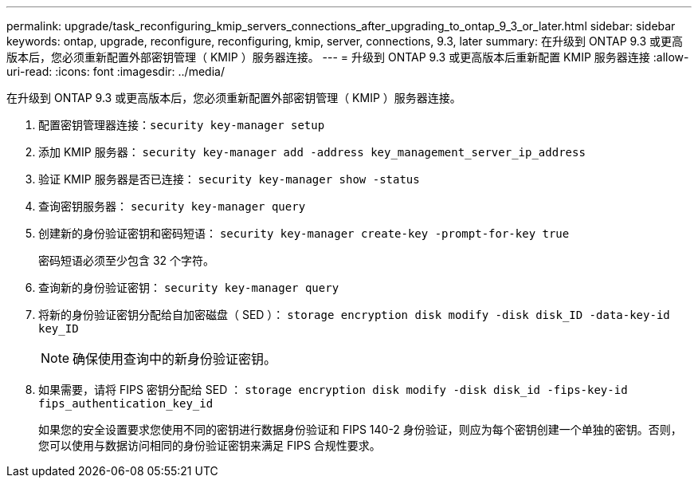 ---
permalink: upgrade/task_reconfiguring_kmip_servers_connections_after_upgrading_to_ontap_9_3_or_later.html 
sidebar: sidebar 
keywords: ontap, upgrade, reconfigure, reconfiguring, kmip, server, connections, 9.3, later 
summary: 在升级到 ONTAP 9.3 或更高版本后，您必须重新配置外部密钥管理（ KMIP ）服务器连接。 
---
= 升级到 ONTAP 9.3 或更高版本后重新配置 KMIP 服务器连接
:allow-uri-read: 
:icons: font
:imagesdir: ../media/


[role="lead"]
在升级到 ONTAP 9.3 或更高版本后，您必须重新配置外部密钥管理（ KMIP ）服务器连接。

. 配置密钥管理器连接：``security key-manager setup``
. 添加 KMIP 服务器： `security key-manager add -address key_management_server_ip_address`
. 验证 KMIP 服务器是否已连接： `security key-manager show -status`
. 查询密钥服务器： `security key-manager query`
. 创建新的身份验证密钥和密码短语： `security key-manager create-key -prompt-for-key true`
+
密码短语必须至少包含 32 个字符。

. 查询新的身份验证密钥： `security key-manager query`
. 将新的身份验证密钥分配给自加密磁盘（ SED ）： `storage encryption disk modify -disk disk_ID -data-key-id key_ID`
+

NOTE: 确保使用查询中的新身份验证密钥。

. 如果需要，请将 FIPS 密钥分配给 SED ： `storage encryption disk modify -disk disk_id -fips-key-id fips_authentication_key_id`
+
如果您的安全设置要求您使用不同的密钥进行数据身份验证和 FIPS 140-2 身份验证，则应为每个密钥创建一个单独的密钥。否则，您可以使用与数据访问相同的身份验证密钥来满足 FIPS 合规性要求。


